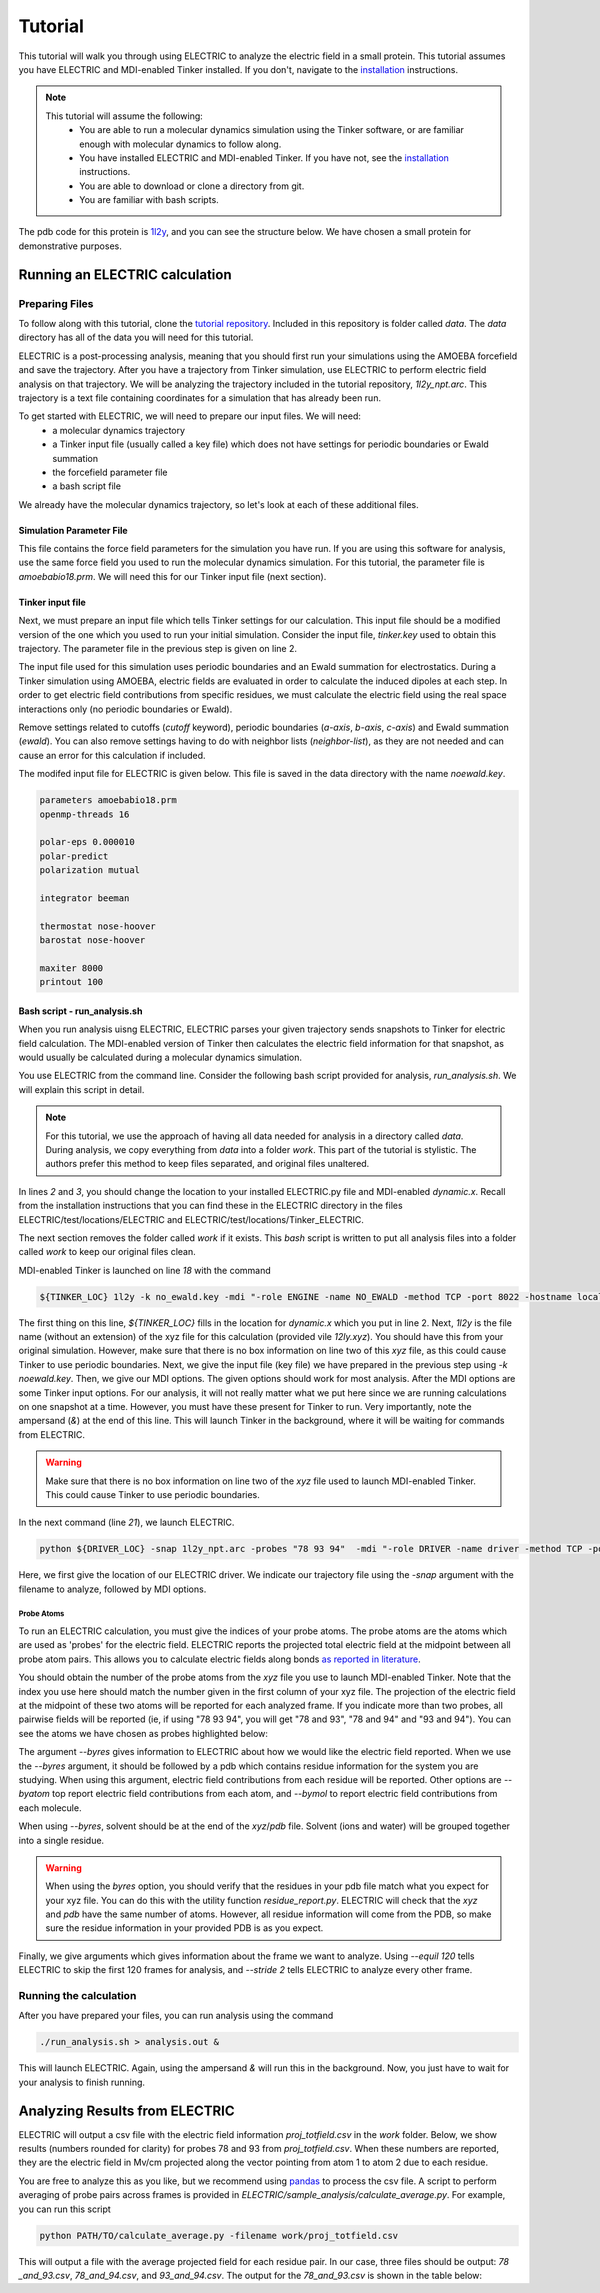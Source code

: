 Tutorial
========

This tutorial will walk you through using ELECTRIC to analyze the electric field in a small protein. This tutorial assumes you have ELECTRIC and MDI-enabled Tinker installed. If you don't, navigate to the installation_ instructions.

.. note::
    This tutorial will assume the following:
        - You are able to run a molecular dynamics simulation using the Tinker software, or are familiar enough with molecular dynamics to follow along.
        - You have installed ELECTRIC and MDI-enabled Tinker. If you have not, see the installation_ instructions.
        - You are able to download or clone a directory from git.
        - You are familiar with bash scripts.


The pdb code for this protein is 1l2y_, and you can see the structure below. We have chosen a small protein for demonstrative purposes.

.. moleculeView:: 
    
    data-pdb: 1l2y
    data-backgroundcolor: white
    width: 300px
    height: 300px
    data-style: cartoon:color=spectrum

Running an ELECTRIC calculation
###############################

Preparing Files
----------------
To follow along with this tutorial, clone the `tutorial repository`_. Included in this repository is folder called `data`. The `data` directory has all of the data you will need for this tutorial.

ELECTRIC is a post-processing analysis, meaning that you should first run your simulations using the AMOEBA forcefield and save the trajectory. After you have a trajectory from Tinker simulation, use ELECTRIC to perform electric field analysis on that trajectory. We will be analyzing the trajectory included in the tutorial repository, `1l2y_npt.arc`. This trajectory is a text file containing coordinates for a simulation that has already been run.

To get started with ELECTRIC, we will need to prepare our input files. We will need:
    - a molecular dynamics trajectory
    - a Tinker input file (usually called a key file) which does not have settings for periodic boundaries or Ewald summation
    - the forcefield parameter file
    - a bash script file 

We already have the molecular dynamics trajectory, so let's look at each of these additional files.

Simulation Parameter File
^^^^^^^^^^^^^^^^^^^^^^^^^
This file contains the force field parameters for the simulation you have run. If you are using this software for analysis, use the same force field you used to run the molecular dynamics simulation. For this tutorial, the parameter file is `amoebabio18.prm`. We will need this for our Tinker input file (next section).

Tinker input file
^^^^^^^^^^^^^^^^^
Next, we must prepare an input file which tells Tinker settings for our calculation. This input file should be a modified version of the one which you used to run your initial simulation. Consider the input file, `tinker.key` used to obtain this trajectory. The parameter file in the previous step is given on line 2.

.. code-block:: text
    :linenos:

    parameters amoebabio18.prm 
    openmp-threads 16

    a-axis 50.00 
    b-axis 50.00
    c-axis 50.00

    polar-eps 0.000010
    polar-predict
    polarization mutual


    cutoff 10.0
    ewald
    neighbor-list
    integrator beeman

    thermostat nose-hoover
    barostat nose-hoover

    maxiter 8000
    printout 1000


The input file used for this simulation uses periodic boundaries and an Ewald summation for electrostatics. During a Tinker simulation using AMOEBA, electric fields are evaluated in order to calculate the induced dipoles at each step. In order to get electric field contributions from specific residues, we must calculate the electric field using the real space interactions only (no periodic boundaries or Ewald). 

Remove settings related to cutoffs (`cutoff` keyword), periodic boundaries (`a-axis`, `b-axis`, `c-axis`) and Ewald summation (`ewald`). You can also remove settings having to do with neighbor lists (`neighbor-list`), as they are not needed and can cause an error for this calculation if included.

The modifed input file for ELECTRIC is given below. This file is saved in the data directory with the name `noewald.key`.

.. code-block:: text

    parameters amoebabio18.prm
    openmp-threads 16

    polar-eps 0.000010
    polar-predict
    polarization mutual

    integrator beeman

    thermostat nose-hoover
    barostat nose-hoover

    maxiter 8000
    printout 100


Bash script - run_analysis.sh
^^^^^^^^^^^^^^^^^^^^^^^^^^^^^
When you run analysis uisng ELECTRIC, ELECTRIC parses your given trajectory sends snapshots to Tinker for electric field calculation. The MDI-enabled version of Tinker then calculates the electric field information for that snapshot, as would usually be calculated during a molecular dynamics simulation. 

You use ELECTRIC from the command line. Consider the following bash script provided for analysis, `run_analysis.sh`. We will explain this script in detail.

.. code-block:: bash
    :linenos:

    #location of required codes
    DRIVER_LOC=LOCATION/TO/ELECTRIC/ELECTRIC.py
    TINKER_LOC=LOCATION/TO/DYNAMIC/dynamic.x

    #remove old files
    if [ -d work ]; then
    rm -r work
    fi

    #create work directory
    cp -r data work
    cd work

    #set the number of threads
    export OMP_NUM_THREADS=2

    #launch MDI enabled Tinker
    ${TINKER_LOC} 1l2y -k no_ewald.key -mdi "-role ENGINE -name NO_EWALD -method TCP -port 8022 -hostname localhost"  10 1.0 0.002 2 300.00 > no_ewald.log &

    #launch driver
    python ${DRIVER_LOC} -snap 1l2y_npt.arc -probes "93 94" -mdi "-role DRIVER -name driver -method TCP -port 8022" --byres 1l2y_solvated.pdb  --equil 120 --stride 2 &

    wait

.. note:: 

    For this tutorial, we use the approach of having all data needed for analysis in a directory called `data`. During analysis, we copy everything from `data` into a folder `work`. This part of the tutorial is stylistic. The authors prefer this method to keep files separated, and original files unaltered.

In lines `2` and `3`, you should change the location to your installed ELECTRIC.py file and MDI-enabled `dynamic.x`. Recall from the installation instructions that you can find these in the ELECTRIC directory in the files ELECTRIC/test/locations/ELECTRIC and ELECTRIC/test/locations/Tinker_ELECTRIC. 

The next section removes the folder called `work` if it exists. This `bash` script is written to put all analysis files into a folder called `work` to keep our original files clean. 

MDI-enabled Tinker is launched on line `18` with the command

.. code-block:: bash

    ${TINKER_LOC} 1l2y -k no_ewald.key -mdi "-role ENGINE -name NO_EWALD -method TCP -port 8022 -hostname localhost"  10 1.0 0.002 2 300.00 > no_ewald.log &

The first thing on this line, `${TINKER_LOC}` fills in the location for `dynamic.x` which you put in line 2. Next, `1l2y` is the file name (without an extension) of the xyz file for this calculation (provided vile `12ly.xyz`). You should have this from your original simulation. However, make sure that there is no box information on line two of this `xyz` file, as this could cause Tinker to use periodic boundaries. Next, we give the input file (key file) we have prepared in the previous step using `-k noewald.key`. Then, we give our MDI options. The given options should work for most analysis. After the MDI options are some Tinker input options. For our analysis, it will not really matter what we put here since we are running calculations on one snapshot at a time. However, you must have these present for Tinker to run. Very importantly, note the ampersand (`&`) at the end of this line. This will launch Tinker in the background, where it will be waiting for commands from ELECTRIC.

.. warning::
    
    Make sure that there is no box information on line two of the `xyz` file used to launch MDI-enabled Tinker. This could cause Tinker to use periodic boundaries.

In the next command (line `21`), we launch ELECTRIC.

.. code-block:: bash   

    python ${DRIVER_LOC} -snap 1l2y_npt.arc -probes "78 93 94"  -mdi "-role DRIVER -name driver -method TCP -port 8022" --byres 1l2y_solvated.pdb  --equil 120 --stride 2 &

Here, we first give the location of our ELECTRIC driver. We indicate our trajectory file using the `-snap` argument with the filename to analyze, followed by MDI options.

Probe Atoms 
++++++++++++

To run an ELECTRIC calculation, you must give the indices of your probe atoms. The probe atoms are the atoms which are used as 'probes' for the electric field. ELECTRIC reports the projected total electric field at the midpoint between all probe atom pairs. This allows you to calculate electric fields along bonds `as reported in literature <https://pubs.acs.org/doi/10.1021/jacs.9b05323>`_.

You should obtain the number of the probe atoms from the `xyz` file you use to launch MDI-enabled Tinker. Note that the index you use here should match the number given in the first column of your xyz file. The projection of the electric field at the midpoint of these two atoms will be reported for each analyzed frame. If you indicate more than two probes, all pairwise fields will be reported (ie, if using "78 93 94", you will get "78 and 93", "78 and 94" and "93 and 94"). You can see the atoms we have chosen as probes highlighted below:

.. moleculeView:: 
    
    data-pdb: 1l2y
    data-backgroundcolor: 0xffffff
    width: 300px
    height: 300px
    data-style: cartoon:color=spectrum
    data-select1: serial:78,93,94
    data-style1: sphere

The argument `--byres` gives information to ELECTRIC about how we would like the electric field reported. When we use the `--byres` argument, it should be followed by a pdb which contains residue information for the system you are studying. When using this argument, electric field contributions from each residue will be reported. Other options are `--byatom` top report electric field contributions from each atom, and `--bymol` to report electric field contributions from each molecule. 

When using `--byres`, solvent should be at the end of the `xyz`/`pdb` file. Solvent (ions and water) will be grouped together into a single residue.

.. warning::

    When using the `byres` option, you should verify that the residues in your pdb file match what you expect for your xyz file. You can do this with the utility function `residue_report.py`. ELECTRIC will check that the `xyz` and `pdb` have the same number of atoms. However, all residue information will come from the PDB, so make sure the residue information in your provided PDB is as you expect.

Finally, we give arguments which gives information about the frame we want to analyze. Using `--equil 120` tells ELECTRIC to skip the first 120 frames for analysis, and `--stride 2` tells ELECTRIC to analyze every other frame.

Running the calculation
-----------------------

After you have prepared your files, you can run analysis using the command

.. code-block:: bash

    ./run_analysis.sh > analysis.out &

This will launch ELECTRIC. Again, using the ampersand `&` will run this in the background. Now, you just have to wait for your analysis to finish running.

Analyzing Results from ELECTRIC
###############################

ELECTRIC will output a csv file with the electric field information `proj_totfield.csv` in the `work` folder. Below, we show results (numbers rounded for clarity) for probes 78 and 93 from `proj_totfield.csv`. When these numbers are reported, they are the electric field in Mv/cm projected along the vector pointing from atom 1 to atom 2 due to each residue.

.. datatable::

    csv_file: data/proj_totfield.csv


You are free to analyze this as you like, but we recommend using `pandas`_ to process the csv file. A script to perform averaging of probe pairs across frames is provided in `ELECTRIC/sample_analysis/calculate_average.py`. For example, you can run this script

.. code-block :: bash

    python PATH/TO/calculate_average.py -filename work/proj_totfield.csv

This will output a file with the average projected field for each residue pair. In our case, three files should be output: `78 _and_93.csv`, `78_and_94.csv`, and `93_and_94.csv`. The output for the `78_and_93.csv` is shown in the table below:

.. datatable::

    csv_file: data/78_and_93.csv

.. _1l2y: https://www.rcsb.org/structure/1l2y
.. _installation: installation.html
.. _`tutorial repository`: http://www.github.com/janash/ELECTRIC_tutorial
.. _pandas: https://pandas.pydata.org/
